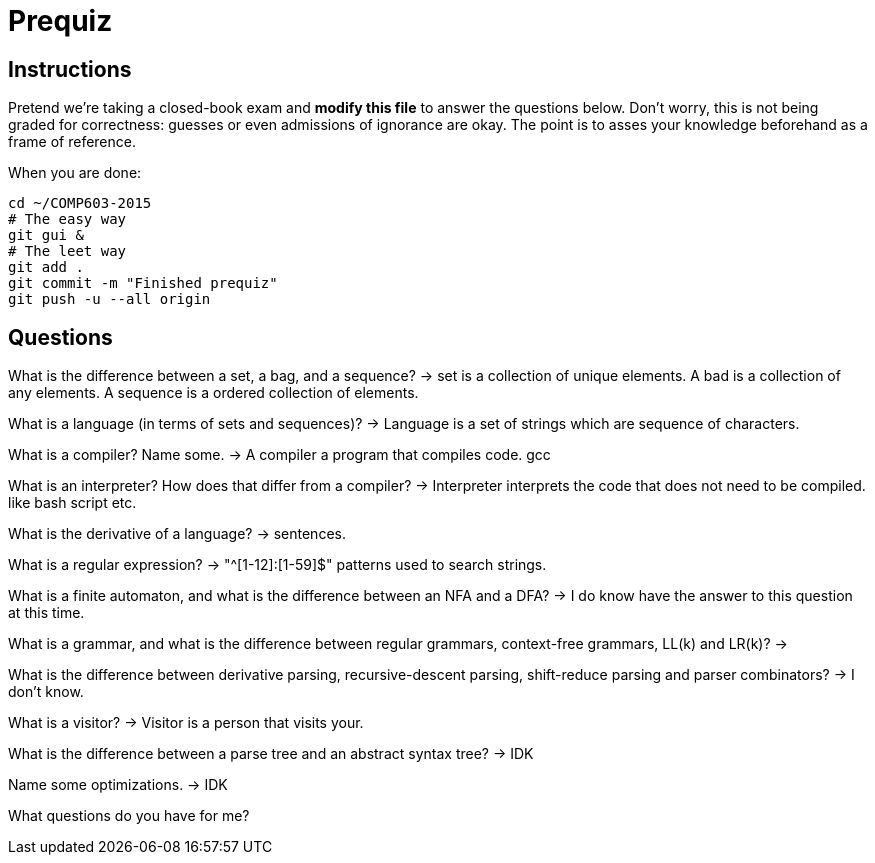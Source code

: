 = Prequiz

== Instructions

Pretend we're taking a closed-book exam and *modify this file* to answer the questions below.
Don't worry, this is not being graded for correctness: guesses or even admissions of ignorance are okay.
The point is to asses your knowledge beforehand as a frame of reference.

When you are done:

----
cd ~/COMP603-2015
# The easy way
git gui &
# The leet way
git add .
git commit -m "Finished prequiz"
git push -u --all origin
----

== Questions

What is the difference between a set, a bag, and a sequence?
-> set is a collection of unique elements. A bad is a collection of any elements. A sequence is a ordered collection of elements. 

//Sets is an unordered collection of unique elements.
//Bags is an unordered collection of elements (could contain duplicate)
//Sequence is an ordered collection of elements (could contain duplicate)

What is a language (in terms of sets and sequences)?
-> Language is a set of strings which are sequence of characters.


What is a compiler? Name some.
-> A compiler a program that compiles code. gcc

//commpiles the code and makes it machine readable. 

What is an interpreter? How does that differ from a compiler?
-> Interpreter interprets the code that does not need to be compiled. like bash script etc. 

//executes code line by line

What is the derivative of a language?
-> sentences. 

What is a regular expression?
-> "^[1-12]:[1-59]$" patterns used to search strings.

What is a finite automaton, and what is the difference between an NFA and a DFA?
-> I do know have the answer to this question at this time. 

What is a grammar, and what is the difference between regular grammars, context-free grammars, LL(k) and LR(k)?
->

What is the difference between derivative parsing, recursive-descent parsing, shift-reduce parsing and parser combinators?
-> I don't know. 

What is a visitor?
-> Visitor is a person that visits your. 

What is the difference between a parse tree and an abstract syntax tree?
-> IDK

Name some optimizations.
-> IDK

What questions do you have for me?

